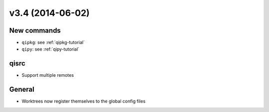 v3.4 (2014-06-02)
=================

New commands
-------------

* ``qipkg``: see :ref:`qipkg-tutorial`

* ``qipy``: see :ref:`qipy-tutorial`

qisrc
-----

* Support multiple remotes

General
-------

* Worktrees now register themselves to the global config files
